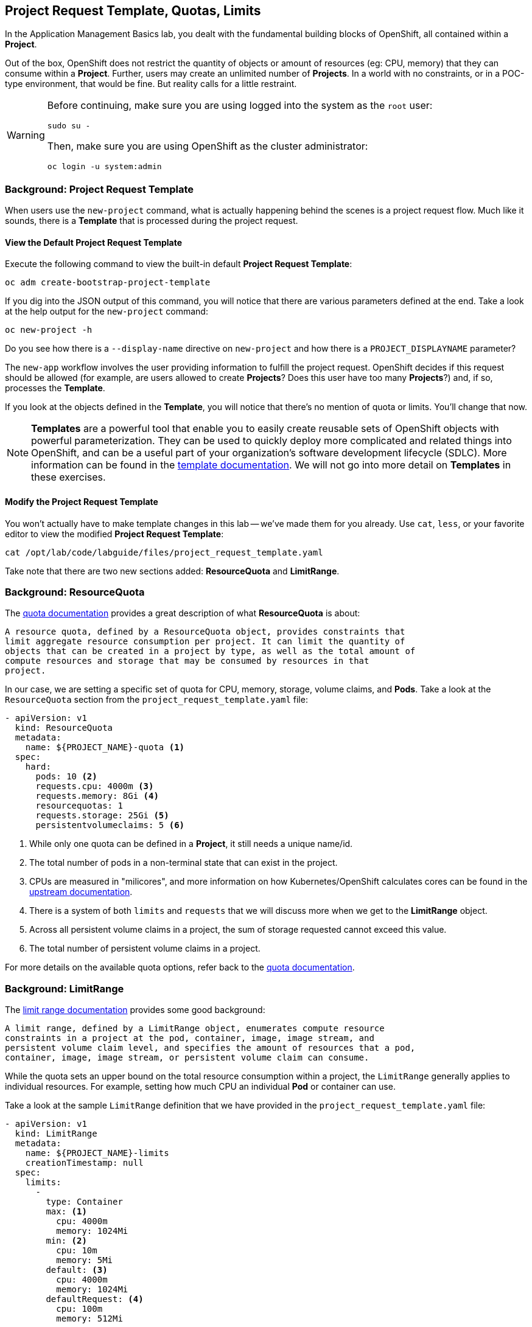 ## Project Request Template, Quotas, Limits
In the Application Management Basics lab, you dealt with the fundamental
building blocks of OpenShift, all contained within a *Project*. 

Out of the box, OpenShift does not restrict the quantity of objects or amount of
resources (eg: CPU, memory) that they can consume within a *Project*. Further,
users may create an unlimited number of *Projects*. In a world with no
constraints, or in a POC-type environment, that would be fine. But reality calls
for a little restraint.

[WARNING]
====
Before continuing, make sure you are using logged into the system as the `root`
user:

[source]
----
sudo su -
----

Then, make sure you are using OpenShift as the cluster administrator:

[source]
----
oc login -u system:admin
----
====

### Background: Project Request Template
When users use the `new-project` command, what is actually happening behind the
scenes is a project request flow. Much like it sounds, there is a *Template*
that is processed during the project request.

#### View the Default Project Request Template
Execute the following command to view the built-in default *Project Request
Template*:

[source]
----
oc adm create-bootstrap-project-template
----

If you dig into the JSON output of this command, you will notice that there are
various parameters defined at the end. Take a look at the help output for the
`new-project` command:

[source]
----
oc new-project -h
----

Do you see how there is a `--display-name` directive on `new-project` and how
there is a `PROJECT_DISPLAYNAME` parameter?

The `new-app` workflow involves the user providing information to fulfill the
project request. OpenShift decides if this request should be allowed (for
example, are users allowed to create *Projects*? Does this user have too many
*Projects*?) and, if so, processes the *Template*.

If you look at the objects defined in the *Template*, you will notice that
there's no mention of quota or limits. You'll change that now.

NOTE: *Templates* are a powerful tool that enable you to easily create reusable
sets of OpenShift objects with powerful parameterization. They can be used to
quickly deploy more complicated and related things into OpenShift, and can be a
useful part of your organization's software development lifecycle (SDLC). More
information can be found in the
link:https://docs.openshift.com/container-platform/3.5/dev_guide/templates.html[template
documentation]. We will not go into more detail on *Templates* in these
exercises.

#### Modify the Project Request Template
You won't actually have to make template changes in this lab -- we've made them
for you already. Use `cat`, `less`, or your favorite editor to view the modified
*Project Request Template*:

[source]
----
cat /opt/lab/code/labguide/files/project_request_template.yaml
----

Take note that there are two new sections added: *ResourceQuota* and
*LimitRange*.

### Background: ResourceQuota
The
link:https://docs.openshift.com/container-platform/3.5/admin_guide/quota.html[quota
documentation] provides a great description of what *ResourceQuota* is about:

----
A resource quota, defined by a ResourceQuota object, provides constraints that
limit aggregate resource consumption per project. It can limit the quantity of
objects that can be created in a project by type, as well as the total amount of
compute resources and storage that may be consumed by resources in that
project.
----

In our case, we are setting a specific set of quota for CPU, memory, storage,
volume claims, and *Pods*. Take a look at the `ResourceQuota` section from the
`project_request_template.yaml` file:

[source]
----
- apiVersion: v1
  kind: ResourceQuota
  metadata:
    name: ${PROJECT_NAME}-quota <1>
  spec:
    hard:
      pods: 10 <2>
      requests.cpu: 4000m <3>
      requests.memory: 8Gi <4>
      resourcequotas: 1
      requests.storage: 25Gi <5>
      persistentvolumeclaims: 5 <6>
----

<1> While only one quota can be defined in a *Project*, it still needs a unique
name/id.
<2> The total number of pods in a non-terminal state that can exist in the project.
<3> CPUs are measured in "milicores", and more information on how
Kubernetes/OpenShift calculates cores can be found in the
link:https://kubernetes.io/docs/concepts/configuration/manage-compute-resources-container/[upstream
documentation].
<4> There is a system of both `limits` and `requests` that we will discuss more
when we get to the *LimitRange* object.
<5> Across all persistent volume claims in a project, the sum of storage requested cannot exceed this value.
<6> The total number of persistent volume claims in a project.

For more details on the available quota options, refer back to the
link:https://docs.openshift.com/container-platform/3.5/admin_guide/quota.html[quota
documentation].

### Background: LimitRange
The
link:https://docs.openshift.com/container-platform/3.5/admin_guide/limits.html[limit
range documentation] provides some good background:

----
A limit range, defined by a LimitRange object, enumerates compute resource
constraints in a project at the pod, container, image, image stream, and
persistent volume claim level, and specifies the amount of resources that a pod,
container, image, image stream, or persistent volume claim can consume.
----

While the quota sets an upper bound on the total resource consumption within a
project, the `LimitRange` generally applies to individual resources. For
example, setting how much CPU an individual *Pod* or container can use.

Take a look at the sample `LimitRange` definition that we have provided in the
`project_request_template.yaml` file:

[source]
----
- apiVersion: v1
  kind: LimitRange
  metadata: 
    name: ${PROJECT_NAME}-limits
    creationTimestamp: null
  spec: 
    limits: 
      - 
        type: Container
        max: <1>
          cpu: 4000m
          memory: 1024Mi
        min: <2>
          cpu: 10m
          memory: 5Mi
        default: <3>
          cpu: 4000m
          memory: 1024Mi
        defaultRequest: <4>
          cpu: 100m
          memory: 512Mi
----

The difference between requests and default limits is important, and is covered
in the link:https://docs.openshift.com/container-platform/3.5/admin_guide/limits.html[limit
range documentation]. But, generally speaking:

<1> `max` is the highest value that may be specified for limits and requests
<2> `min` is the lowest value that may be specified for limits and requests
<3> `default` is the maximum amount (limit) that the container may consum, when
nothing is specified
<4> `defaultRequest` is the minimum amount that the container may consume, when
nothing is specified

In addition to these topics, there are things like *Quality of Service Tiers* as
well as a *Limit* : *Request* ratio. There is additionally more information in
the
link:https://docs.openshift.com/container-platform/3.5/dev_guide/compute_resources.html[comute
resources] section of the documentation.

For the sake of brevity, suffice it to say that there is a complex and powerful
system of Quality of Service and resource management in OpenShift. Understanding
the types of workloads that will be run in your cluster will be important to
coming up with sensible values for all of these settings.

The settings we provide for you in these examples generally restrict projects to:

* A total CPU quota of 4 cores (`4000m`) where
** Individual containers 
*** must use 4 cores or less
*** cannot be defined with less than 10 milicores
*** will default to a request of 100 milicores (if not specified)
*** may burst up to a limit of 4 cores (if not specified)
* A total memory usage of 8 Gibibyte (8192 Megabytes) where
** Individual containers
*** must use 1 Gi or less
*** cannot be defined with less than 5 Mi
*** will default to a request of 512 Mi
*** may burst up to a limit of 1024 Mi
* Total storage claims of 25 Gi or less
* A total number of 5 volume claims
* 10 or less *Pods*

In combination with quota, you can create very fine-grained controls, even
across projects, for how users are allowed to request and utilize OpenShift's
various resources.

NOTE: Remember that quotas and limits are applied at the *Project* level. *Users*
may have access to multiple *Projects*, but quotas and limits do not apply
directly to *Users*. If you want to apply one quota across multiple *Projects*,
then you should look at the
link:https://docs.openshift.com/container-platform/3.5/admin_guide/multiproject_quota.html[multi-project
quota] documentation. We will not cover multi-project quota in these exercises.

### Installing the Project Request Template
OK, with this background in place, let's go ahead and actually tell OpenShift to
use this new *Project Request Template*. 

#### Create the Template
As we discussed earlier, a *Template* is just another type of OpenShift object.
The `oc` command provides a `create` function that will take YAML/JSON as input
and simply instantiate the objects provided.

Go ahead and execute the following:

[source]
----
oc create -f /opt/lab/code/support/project_request_template.yaml -n default
----

This will create the *Template* object in the `default` *Project*. You can now
see the *Templates* in the `default` project with the following:

[source]
----
oc get template -n default
----

You will see something like the following:

[source]
----
NAME              DESCRIPTION   PARAMETERS    OBJECTS
project-request                 5 (5 blank)   7
----

#### Edit the `master-config.yaml`
For this exercise, we have not already configured things for you. Use your
favorite editor (`vim`, `vi`, `nano`, etc.) to edit the master's configuration
file. For example:

[source]
----
sudo vi /etc/origin/master/master-config.yaml
----

WARNING: If you are unfamiliar with the `vi` editor, you should probably use the
`nano` editor. Use `^O` (Control + capital O) to save/write out the file after
editing, and then `^X` to exit.

In the master's configuration file, you will find a line that mentions
`projectRequestTemplate`. It will not have anything specified. When nothing is
specified, OpenShift uses the built-in *Template* that you exported in the first
exercise.

You will want to edit the config to look like the following (just that section):

[source]
----
...
projectConfig:
  projectRequestTemplate: "default/project-request"
  ...
----

#### Restart the Master
Since you have made a configuration change to the master, you will need to
restart its service. You can do so with the following command:

[source]
----
systemctl restart atomic-openshift-master
----

### Test the Project Request Template
At this point you have reconfigured the master to use the *Project Request
Template* (a special kind of *Template*) called `project-request` that is
located in the `default` *Project*. Now it is time to observe this change in
action.

#### Create a New Project
When creating a new project, you should see that a *Quota* and a *LimitRange*
are created with it. First, create a new project called `template-test`:

[source]
----
oc new-project template-test
----

Then, use `describe` to look at some of this *Project's* details:

[source]
----
oc describe project template-test
----

The output will look something like:

[source]
----
Name:           template-test
Namespace:      <none>
Created:        5 seconds ago
Labels:         <none>
Annotations:    openshift.io/description=
                openshift.io/display-name=
                openshift.io/requester=fancyuser1
                openshift.io/sa.scc.mcs=s0:c12,c9
                openshift.io/sa.scc.supplemental-groups=1000150000/10000
                openshift.io/sa.scc.uid-range=1000150000/10000
Display Name:   <none>
Description:    <none>
Status:         Active
Node Selector:  <none>
Quota:
        Name:                   template-test-quota
        Resource                Used    Hard
        --------                ----    ----
        persistentvolumeclaims  0       5
        pods                    0       10
        requests.cpu            0       4
        requests.memory         0       4Gi
        requests.storage        0       25Gi
        resourcequotas          1       1
Resource limits:
        Name:           template-test-limits
        Type            Resource        Min     Max     Default
        ----            --------        ---     ---     ---
        Container       cpu             10m     4       4
        Container       memory          5Mi     1Gi     1Gi
----

You can also see that the *Quota* and *LimitRange* objects were created:

[source]
----
oc get quota -n template-test
NAME                  AGE
template-test-quota   2m
----

And:

[source]
----
oc get limitrange -n template-test
NAME                   AGE
template-test-limits   2m
----

### Clean Up
If you wish, you can deploy the application from the Application Management
Basics lab again inside this `template-test` project to observe how the *Quota*
and *LimitRange* are applied. If you do, be sure to look at the JSON/YAML output
(`oc get ... -o yaml`) for things like the *DeploymentConfig* and the *Pod*.

Before you continue, you may wish to delete the *Project* you just created:

[source]
----
oc delete project template-test
----

